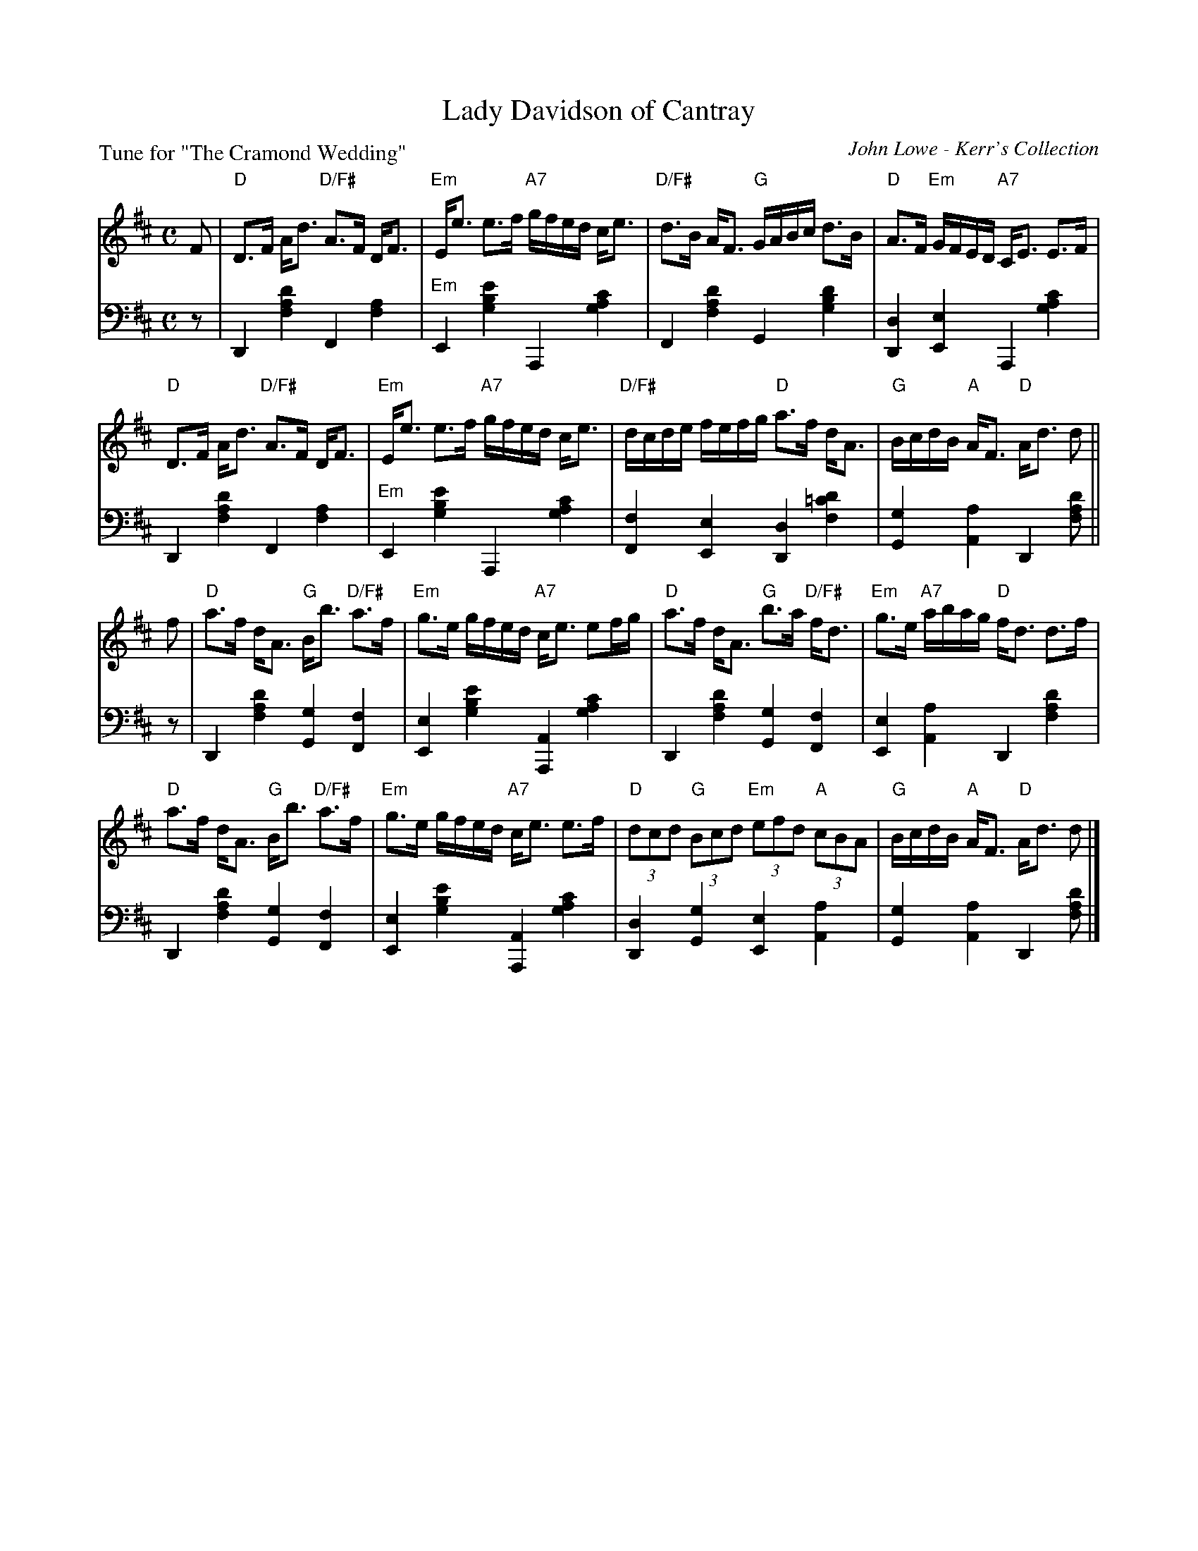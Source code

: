 X: 3
T: Lady Davidson of Cantray
C: John Lowe - Kerr's Collection
B: Roy Goldring "14 Social Dances"
P: Tune for "The Cramond Wedding"
R: strathspey
Z: 2015 John Chambers <jc:trillian.mit.edu>
M: C
L: 1/16
K: D
% - - - - - - - - - - - - - - - - - - - - - - - - -
V: 1
F2 |\
"D"D3F Ad3 "D/F#"A3F DF3 | "Em"Ee3 e3f "A7"gfed ce3 |\
"D/F#"d3B AF3 "G"GABc d3B | "D"A3F "Em"GFED "A7"CE3 E3F |
"D"D3F Ad3 "D/F#"A3F DF3 | "Em"Ee3 e3f "A7"gfed ce3 |\
"D/F#"dcde fefg "D"a3f dA3 | "G"BcdB "A"AF3 "D"Ad3 d2 ||
f2 |\
"D"a3f dA3 "G"Bb3 "D/F#"a3f | "Em"g3e gfed "A7"ce3 e2fg |\
"D"a3f dA3 "G"b3a "D/F#"fd3 | "Em"g3e "A7"abag "D"fd3 d3f |
"D"a3f dA3 "G"Bb3 "D/F#"a3f | "Em"g3e gfed "A7"ce3 e3f |\
"D"(3d2c2d2 "G"(3B2c2d2 "Em"(3e2f2d2 "A"(3c2B2A2 | "G"BcdB "A"AF3 "D"Ad3 d2 |]
% - - - - - - - - - - - - - - - - - - - - - - - - -
V: 2 clef=bass middle=d
z2 |\
D4 [d'4a4f4] F4[a4f4] | "Em"E4[e'4b4g4] A,4[c'4a4g4] |\
F4 [d'4a4f4] G4 [d'4b4g4] | [d4D4][e4E4] A,4[c'4a4g4] |
D4 [d'4a4f4] F4[a4f4] | "Em"E4[e'4b4g4] A,4[c'4a4g4] |\
[f4F4][e4E4] [d4D4][d'4=c'4f4] | [g4G4][a4A4] D4[d'2a2f2] ||
z2 |\
D4[d'4a4f4] [g4G4][f4F4] | [e4E4][e'4b4g4] [A4A,4][c'4a4g4] |\
D4[d'4a4f4] [g4G4][f4F4] | [e4E4][a4A4] D4[d'4a4f4] |\
D4[d'4a4f4] [g4G4][f4F4] | [e4E4][e'4b4g4] [A4A,4][c'4a4g4] |\
[d4D4][g4G4] [e4E4][a4A4] | [g4G4][a4A4] D4[d'2a2f2] |]
